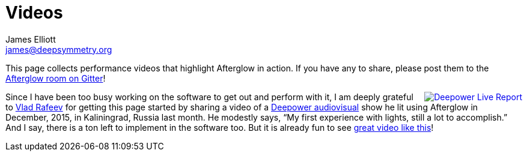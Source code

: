 = Videos
James Elliott <james@deepsymmetry.org>
:icons: font

// Set up support for relative links on GitHub; add more conditions
// if you need to support other environments and extensions.
ifdef::env-github[:outfilesuffix: .adoc]

This page collects performance videos that highlight Afterglow in
action. If you have any to share, please post them to the
https://gitter.im/brunchboy/afterglow[Afterglow room on Gitter]!

+++<a href="https://vimeo.com/153492480"><img src="assets/Deepower-2015.png" align="right" alt="Deepower Live Report"></a>+++
Since I have been too busy working on the software to get out and
perform with it, I am deeply grateful to
https://github.com/dandaka[Vlad Rafeev] for getting this page started
by sharing a video of a
https://www.facebook.com/deepowerband/[Deepower audiovisual] show he
lit using Afterglow in December, 2015, in Kaliningrad, Russia last
month. He modestly says, “My first experience with lights, still a lot
to accomplish.” And I say, there is a ton left to implement in the
software too. But it is already fun to see
https://vimeo.com/153492480[great video like this]!
